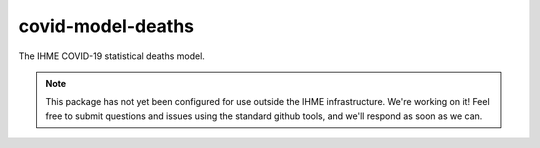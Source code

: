 covid-model-deaths
==================

The IHME COVID-19 statistical deaths model.

.. note::

   This package has not yet been configured for use outside the IHME
   infrastructure.  We're working on it! Feel free to submit questions and
   issues using the standard github tools, and we'll respond as soon as we
   can.

